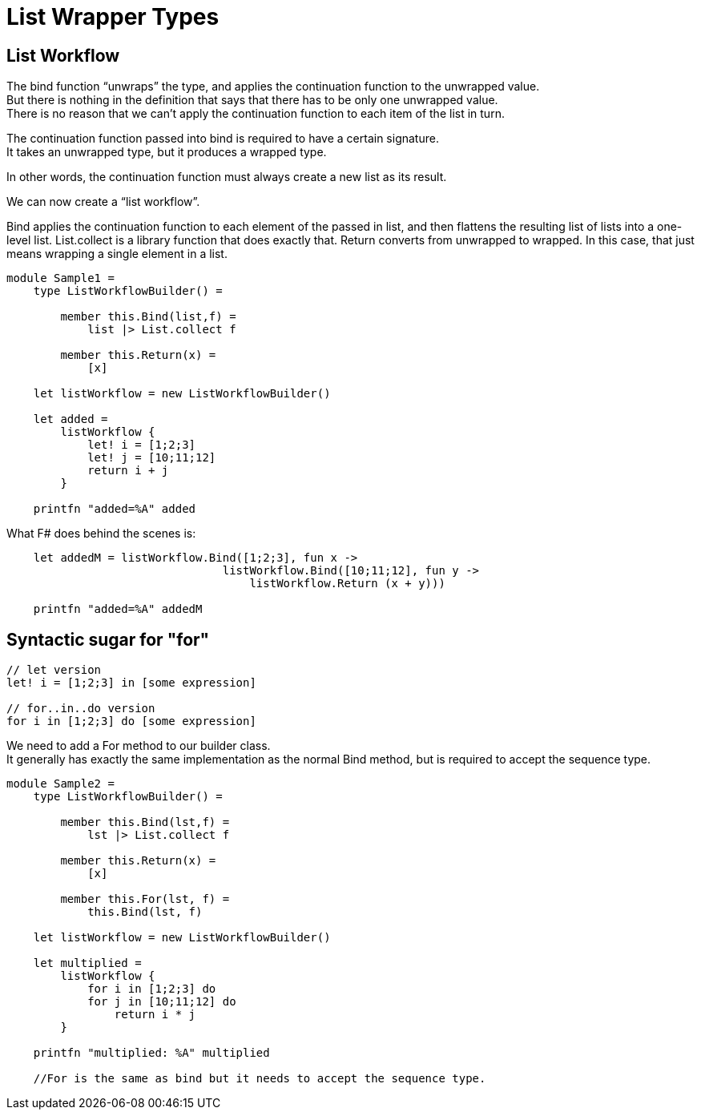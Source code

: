 = List Wrapper Types 
:title: List Wrapper Types 
:navtitle: List Wrapper Types 
:source-highlighter: highlight.js
:highlightjs-languages: fsharp


== List Workflow

The bind function “unwraps” the type, and applies the continuation function to the unwrapped value. +
But there is nothing in the definition that says that there has to be only one unwrapped value. +
There is no reason that we can’t apply the continuation function to each item of the list in turn.

The continuation function passed into bind is required to have a certain signature. +
It takes an unwrapped type, but it produces a wrapped type.

In other words, the continuation function must always create a new list as its result.

We can now create a “list workflow”.

Bind applies the continuation function to each element of the passed in list, and then flattens the resulting list of lists into a one-level list. List.collect is a library function that does exactly that.
Return converts from unwrapped to wrapped. In this case, that just means wrapping a single element in a list.

[source,fsharp]
----
module Sample1 =
    type ListWorkflowBuilder() =

        member this.Bind(list,f) =
            list |> List.collect f

        member this.Return(x) =
            [x]

    let listWorkflow = new ListWorkflowBuilder()

    let added =
        listWorkflow {
            let! i = [1;2;3]
            let! j = [10;11;12]
            return i + j
        }

    printfn "added=%A" added
----

What F# does behind the scenes is:

[source,fsharp]
----
    let addedM = listWorkflow.Bind([1;2;3], fun x ->
                                listWorkflow.Bind([10;11;12], fun y ->
                                    listWorkflow.Return (x + y)))

    printfn "added=%A" addedM
----

== Syntactic sugar for "for"

[source,fsharp]
----
// let version
let! i = [1;2;3] in [some expression]

// for..in..do version
for i in [1;2;3] do [some expression]
----


We need to add a For method to our builder class. +
It generally has exactly the same implementation as the normal Bind method, but is required to accept the sequence type.

[source,fsharp]
----
module Sample2 =
    type ListWorkflowBuilder() =

        member this.Bind(lst,f) =
            lst |> List.collect f

        member this.Return(x) =
            [x]

        member this.For(lst, f) =
            this.Bind(lst, f)

    let listWorkflow = new ListWorkflowBuilder()

    let multiplied =
        listWorkflow {
            for i in [1;2;3] do
            for j in [10;11;12] do
                return i * j
        }

    printfn "multiplied: %A" multiplied

    //For is the same as bind but it needs to accept the sequence type.
----
